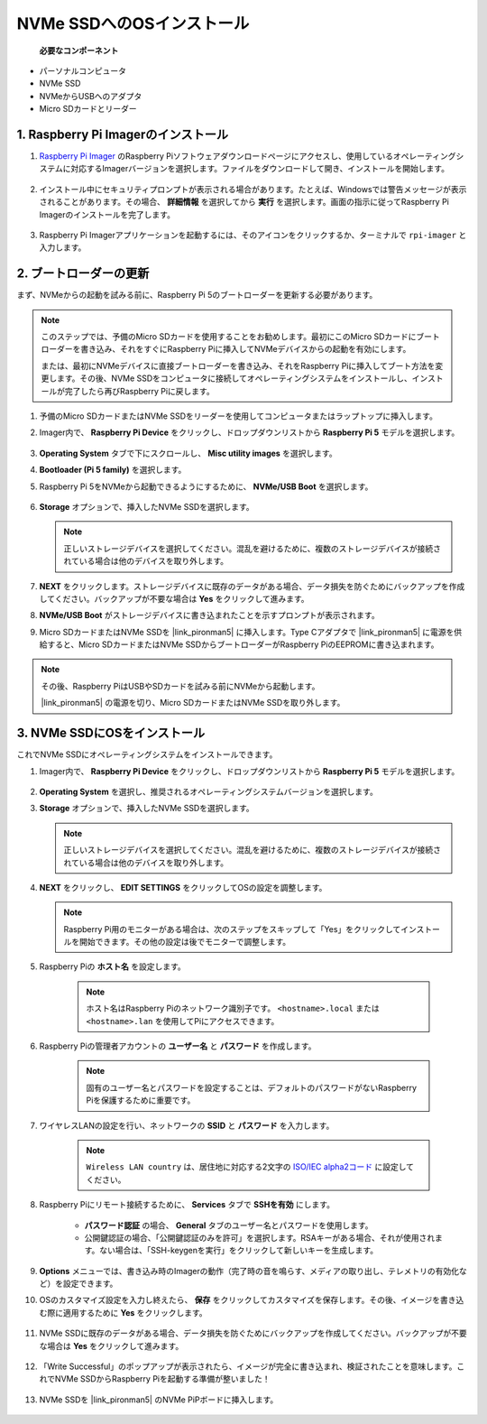 NVMe SSDへのOSインストール
===================================

 **必要なコンポーネント** 

* パーソナルコンピュータ
* NVMe SSD
* NVMeからUSBへのアダプタ
* Micro SDカードとリーダー

1. Raspberry Pi Imagerのインストール
----------------------------------------

#. `Raspberry Pi Imager <https://www.raspberrypi.org/software/>`_ のRaspberry Piソフトウェアダウンロードページにアクセスし、使用しているオペレーティングシステムに対応するImagerバージョンを選択します。ファイルをダウンロードして開き、インストールを開始します。

    .. image:: img/os_install_imager.png
        :align: center

#. インストール中にセキュリティプロンプトが表示される場合があります。たとえば、Windowsでは警告メッセージが表示されることがあります。その場合、 **詳細情報** を選択してから **実行** を選択します。画面の指示に従ってRaspberry Pi Imagerのインストールを完了します。

    .. image:: img/os_info.png
        :align: center

#. Raspberry Pi Imagerアプリケーションを起動するには、そのアイコンをクリックするか、ターミナルで ``rpi-imager`` と入力します。

    .. image:: img/os_open_imager.png
        :align: center

2. ブートローダーの更新
---------------------------

まず、NVMeからの起動を試みる前に、Raspberry Pi 5のブートローダーを更新する必要があります。

.. note::

    このステップでは、予備のMicro SDカードを使用することをお勧めします。最初にこのMicro SDカードにブートローダーを書き込み、それをすぐにRaspberry Piに挿入してNVMeデバイスからの起動を有効にします。
    
    または、最初にNVMeデバイスに直接ブートローダーを書き込み、それをRaspberry Piに挿入してブート方法を変更します。その後、NVMe SSDをコンピュータに接続してオペレーティングシステムをインストールし、インストールが完了したら再びRaspberry Piに戻します。

#. 予備のMicro SDカードまたはNVMe SSDをリーダーを使用してコンピュータまたはラップトップに挿入します。

#. Imager内で、 **Raspberry Pi Device** をクリックし、ドロップダウンリストから **Raspberry Pi 5** モデルを選択します。

    .. image:: img/os_choose_device_pi5.png
        :align: center

#.  **Operating System** タブで下にスクロールし、 **Misc utility images** を選択します。

    .. image:: img/nvme_misc.png
        :align: center

#.  **Bootloader (Pi 5 family)** を選択します。

    .. image:: img/nvme_bootloader.png
        :align: center

#. Raspberry Pi 5をNVMeから起動できるようにするために、 **NVMe/USB Boot** を選択します。

    .. image:: img/nvme_nvme_boot.png
        :align: center

#.  **Storage** オプションで、挿入したNVMe SSDを選択します。

    .. note::

        正しいストレージデバイスを選択してください。混乱を避けるために、複数のストレージデバイスが接続されている場合は他のデバイスを取り外します。

    .. image:: img/nvme_ssd_storage.png
        :align: center

#.  **NEXT** をクリックします。ストレージデバイスに既存のデータがある場合、データ損失を防ぐためにバックアップを作成してください。バックアップが不要な場合は **Yes** をクリックして進みます。

    .. image:: img/nvme_erase.png
        :align: center

#.  **NVMe/USB Boot** がストレージデバイスに書き込まれたことを示すプロンプトが表示されます。

    .. image:: img/nvme_boot_finish.png
        :align: center

#. Micro SDカードまたはNVMe SSDを |link_pironman5| に挿入します。Type Cアダプタで |link_pironman5| に電源を供給すると、Micro SDカードまたはNVMe SSDからブートローダーがRaspberry PiのEEPROMに書き込まれます。

.. note::

    その後、Raspberry PiはUSBやSDカードを試みる前にNVMeから起動します。
    
    |link_pironman5| の電源を切り、Micro SDカードまたはNVMe SSDを取り外します。

3. NVMe SSDにOSをインストール
---------------------------------------

これでNVMe SSDにオペレーティングシステムをインストールできます。

#. Imager内で、 **Raspberry Pi Device** をクリックし、ドロップダウンリストから **Raspberry Pi 5** モデルを選択します。

    .. image:: img/os_choose_device_pi5.png
        :align: center

#.  **Operating System** を選択し、推奨されるオペレーティングシステムバージョンを選択します。

    .. image:: img/os_choose_os.png
        :align: center

#.  **Storage** オプションで、挿入したNVMe SSDを選択します。

    .. note::

        正しいストレージデバイスを選択してください。混乱を避けるために、複数のストレージデバイスが接続されている場合は他のデバイスを取り外します。

    .. image:: img/nvme_ssd_storage.png
        :align: center

#.  **NEXT** をクリックし、 **EDIT SETTINGS** をクリックしてOSの設定を調整します。

    .. note::

        Raspberry Pi用のモニターがある場合は、次のステップをスキップして「Yes」をクリックしてインストールを開始できます。その他の設定は後でモニターで調整します。

    .. image:: img/os_enter_setting.png
        :align: center

#. Raspberry Piの **ホスト名** を設定します。

    .. note::

        ホスト名はRaspberry Piのネットワーク識別子です。 ``<hostname>.local`` または ``<hostname>.lan`` を使用してPiにアクセスできます。

    .. image:: img/os_set_hostname.png
        :align: center

#. Raspberry Piの管理者アカウントの **ユーザー名** と **パスワード** を作成します。

    .. note::

        固有のユーザー名とパスワードを設定することは、デフォルトのパスワードがないRaspberry Piを保護するために重要です。

    .. image:: img/os_set_username.png
        :align: center

#. ワイヤレスLANの設定を行い、ネットワークの **SSID** と **パスワード** を入力します。

    .. note::

        ``Wireless LAN country`` は、居住地に対応する2文字の `ISO/IEC alpha2コード <https://en.wikipedia.org/wiki/ISO_3166-1_alpha-2#Officially_assigned_code_elements>`_ に設定してください。

    .. image:: img/os_set_wifi.png
        :align: center

#. Raspberry Piにリモート接続するために、 **Services** タブで **SSHを有効** にします。

    * **パスワード認証** の場合、 **General** タブのユーザー名とパスワードを使用します。
    * 公開鍵認証の場合、「公開鍵認証のみを許可」を選択します。RSAキーがある場合、それが使用されます。ない場合は、「SSH-keygenを実行」をクリックして新しいキーを生成します。

    .. image:: img/os_enable_ssh.png
        :align: center

#.  **Options** メニューでは、書き込み時のImagerの動作（完了時の音を鳴らす、メディアの取り出し、テレメトリの有効化など）を設定できます。

    .. image:: img/os_options.png
        :align: center

#. OSのカスタマイズ設定を入力し終えたら、 **保存** をクリックしてカスタマイズを保存します。その後、イメージを書き込む際に適用するために **Yes** をクリックします。

    .. image:: img/os_click_yes.png
        :align: center

#. NVMe SSDに既存のデータがある場合、データ損失を防ぐためにバックアップを作成してください。バックアップが不要な場合は **Yes** をクリックして進みます。

    .. image:: img/nvme_erase.png
        :align: center

#. 「Write Successful」のポップアップが表示されたら、イメージが完全に書き込まれ、検証されたことを意味します。これでNVMe SSDからRaspberry Piを起動する準備が整いました！

    .. image:: img/nvme_install_finish.png
        :align: center

#. NVMe SSDを |link_pironman5| のNVMe PiPボードに挿入します。

    .. image:: img/nvme_assemble.png
        :width: 500
        :align: center

